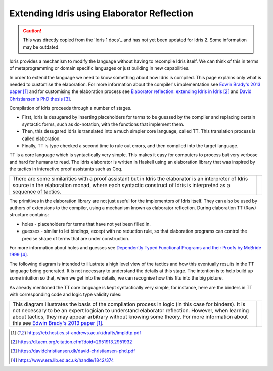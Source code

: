 Extending Idris using Elaborator Reflection
===========================================

.. caution::

  This was directly copied from the `Idris 1 docs`_ and has not yet been updated for Idris 2.
  Some information may be outdated.
  
Idris provides a mechanism to modify the language without having to recompile Idris itself. We can think of this in terms of metaprogramming or domain specific languages or just building in new capabilities.

In order to extend the language we need to know something about how Idris is compiled. This page explains only what is needed to customise the elaboration. For more information about the compiler's implementation see `Edwin Brady's 2013 paper`_ and for customising the elaboration process see `Elaborator reflection: extending Idris in Idris`_ and `David Christiansen's PhD thesis`_.

Compilation of Idris proceeds through a number of stages.

- First, Idris is desugared by inserting placeholders for terms to be guessed by the compiler and replacing certain syntactic forms, such as do-notation, with the functions that implement them.
- Then, this desugared Idris is translated into a much simpler core language, called TT. This translation process is called elaboration.
- Finally, TT is type checked a second time to rule out errors, and then compiled into the target language.

.. image:: ../image/idrisTopLevel.png
   :width: 484px
   :height: 147px
   :alt: diagram illustrating these stages of Idris compilation

TT is a core language which is syntactically very simple. This makes it easy for computers to process but very verbose and hard for humans to read. The Idris elaborator is written in Haskell using an elaboration library that was inspired by the tactics in interactive proof assistants such as Coq.

.. list-table::

   * - There are some similarities with a proof assistant but in Idris the elaborator is an interpreter of Idris source in the elaboration monad, where each syntactic construct of Idris is interpreted as a sequence of tactics.
     - .. image:: ../image/compareToProofAssist.png
          :width: 206px
          :height: 112px
          :alt: diagram comparing elaboration with proof assistant

The primitives in the elaboration library are not just useful for the implementors of Idris itself. They can also be used by authors of extensions to the compiler, using a mechanism known as elaborator reflection.
During elaboration TT (Raw) structure contains:

- holes - placeholders for terms that have not yet been filled in.
- guesses - similar to let bindings, except with no reduction rule, so that elaboration programs can control the precise shape of terms that are under construction.

For more information about holes and guesses see `Dependently Typed Functional Programs and their Proofs by McBride 1999`_.

The following diagram is intended to illustrate a high level view of the tactics and how this eventually results in the TT language being generated. It is not necessary to understand the details at this stage. The intention is to help build up some intuition so that, when we get into the details, we can recognise how this fits into the big picture.

.. image:: ../image/elabOverview.png
   :width: 410px
   :height: 282px
   :alt: diagram illustrating overview of TT language being generated from tactics.

As already mentioned the TT core language is kept syntactically very simple, for instance, here are the binders in TT with corresponding code and logic type validity rules:

.. list-table::

   * - This diagram illustrates the basis of the compilation process in logic (in this case for binders). It is not necessary to be an expert logician to understand elaborator reflection. However, when learning about tactics, they may appear arbitrary without knowing some theory. For more information about this see `Edwin Brady's 2013 paper`_.
     - .. image:: ../image/binders.png
          :width: 310px
          :height: 203px
          :alt: diagram illustrating basis of code in logic

.. target-notes::
.. _`Edwin Brady's 2013 paper`: https://eb.host.cs.st-andrews.ac.uk/drafts/impldtp.pdf
.. _`Elaborator reflection: extending Idris in Idris`: https://dl.acm.org/citation.cfm?doid=2951913.2951932
.. _`David Christiansen's PhD thesis`: https://davidchristiansen.dk/david-christiansen-phd.pdf
.. _`Dependently Typed Functional Programs and their Proofs by McBride 1999`: https://www.era.lib.ed.ac.uk/handle/1842/374


